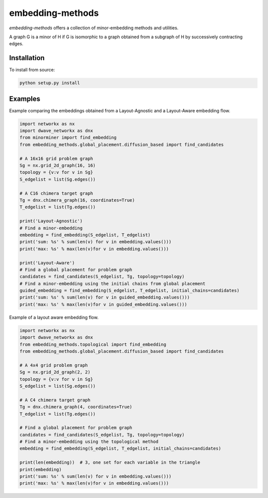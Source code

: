 .. index-start-marker

embedding-methods
=============

`embedding-methods` offers a collection of minor-embedding methods and utilities.

A graph G is a minor of H if G is isomorphic to a graph obtained from a subgraph of H by successively contracting edges.

.. index-end-marker

Installation
------------
.. installation-start-marker
To install from source:

.. code-block:: bash

  python setup.py install
  
.. installation-end-marker

Examples
--------
.. examples-start-marker

Example comparing the embeddings obtained from a Layout-Agnostic and a Layout-Aware embedding flow.

.. code-block:: python

  import networkx as nx
  import dwave_networkx as dnx
  from minorminer import find_embedding
  from embedding_methods.global_placement.diffusion_based import find_candidates

  # A 16x16 grid problem graph
  Sg = nx.grid_2d_graph(16, 16)
  topology = {v:v for v in Sg}
  S_edgelist = list(Sg.edges())

  # A C16 chimera target graph
  Tg = dnx.chimera_graph(16, coordinates=True)
  T_edgelist = list(Tg.edges())

  print('Layout-Agnostic')
  # Find a minor-embedding
  embedding = find_embedding(S_edgelist, T_edgelist)
  print('sum: %s' % sum(len(v) for v in embedding.values()))
  print('max: %s' % max(len(v)for v in embedding.values()))

  print('Layout-Aware')
  # Find a global placement for problem graph
  candidates = find_candidates(S_edgelist, Tg, topology=topology)
  # Find a minor-embedding using the initial chains from global placement
  guided_embedding = find_embedding(S_edgelist, T_edgelist, initial_chains=candidates)
  print('sum: %s' % sum(len(v) for v in guided_embedding.values()))
  print('max: %s' % max(len(v)for v in guided_embedding.values()))

Example of a layout aware embedding flow.

.. code-block:: python

  import networkx as nx
  import dwave_networkx as dnx
  from embedding_methods.topological import find_embedding
  from embedding_methods.global_placement.diffusion_based import find_candidates

  # A 4x4 grid problem graph
  Sg = nx.grid_2d_graph(2, 2)
  topology = {v:v for v in Sg}
  S_edgelist = list(Sg.edges())

  # A C4 chimera target graph
  Tg = dnx.chimera_graph(4, coordinates=True)
  T_edgelist = list(Tg.edges())

  # Find a global placement for problem graph
  candidates = find_candidates(S_edgelist, Tg, topology=topology)
  # Find a minor-embedding using the topological method
  embedding = find_embedding(S_edgelist, T_edgelist, initial_chains=candidates)

  print(len(embedding))  # 3, one set for each variable in the triangle
  print(embedding)
  print('sum: %s' % sum(len(v) for v in embedding.values()))
  print('max: %s' % max(len(v)for v in embedding.values()))
  
.. examples-end-marker

